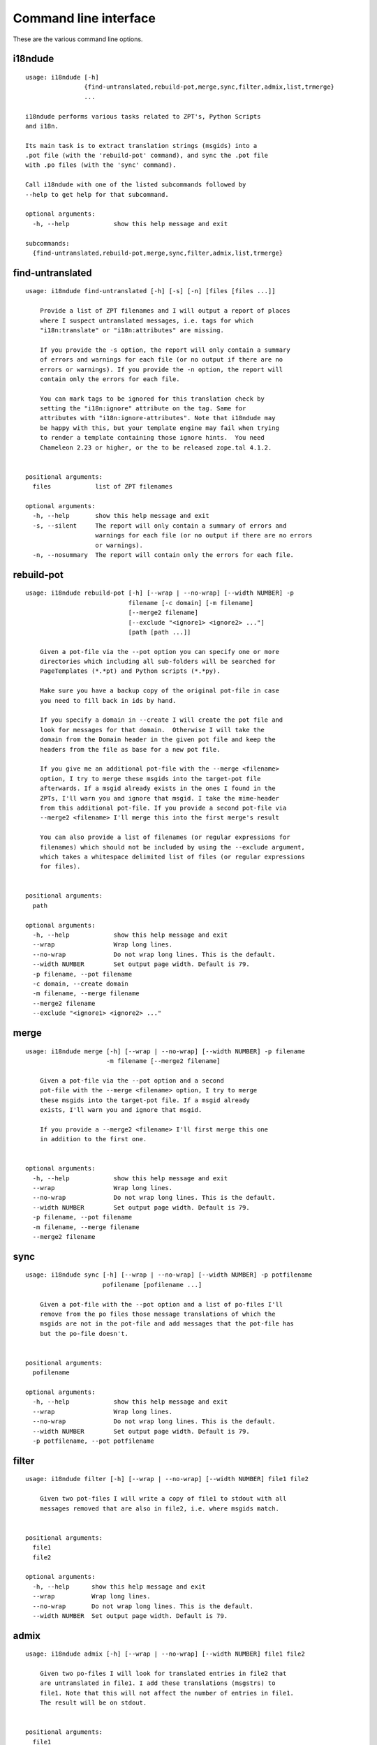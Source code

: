 Command line interface
======================

These are the various command line options.

.. ### AUTOGENERATED FROM HERE ###

i18ndude
--------

::

  usage: i18ndude [-h]
                  {find-untranslated,rebuild-pot,merge,sync,filter,admix,list,trmerge}
                  ...

  i18ndude performs various tasks related to ZPT's, Python Scripts
  and i18n.

  Its main task is to extract translation strings (msgids) into a
  .pot file (with the 'rebuild-pot' command), and sync the .pot file
  with .po files (with the 'sync' command).

  Call i18ndude with one of the listed subcommands followed by
  --help to get help for that subcommand.

  optional arguments:
    -h, --help            show this help message and exit

  subcommands:
    {find-untranslated,rebuild-pot,merge,sync,filter,admix,list,trmerge}

find-untranslated
-----------------

::

  usage: i18ndude find-untranslated [-h] [-s] [-n] [files [files ...]]

      Provide a list of ZPT filenames and I will output a report of places
      where I suspect untranslated messages, i.e. tags for which
      "i18n:translate" or "i18n:attributes" are missing.

      If you provide the -s option, the report will only contain a summary
      of errors and warnings for each file (or no output if there are no
      errors or warnings). If you provide the -n option, the report will
      contain only the errors for each file.

      You can mark tags to be ignored for this translation check by
      setting the "i18n:ignore" attribute on the tag. Same for
      attributes with "i18n:ignore-attributes". Note that i18ndude may
      be happy with this, but your template engine may fail when trying
      to render a template containing those ignore hints.  You need
      Chameleon 2.23 or higher, or the to be released zope.tal 4.1.2.
      

  positional arguments:
    files            list of ZPT filenames

  optional arguments:
    -h, --help       show this help message and exit
    -s, --silent     The report will only contain a summary of errors and
                     warnings for each file (or no output if there are no errors
                     or warnings).
    -n, --nosummary  The report will contain only the errors for each file.

rebuild-pot
-----------

::

  usage: i18ndude rebuild-pot [-h] [--wrap | --no-wrap] [--width NUMBER] -p
                              filename [-c domain] [-m filename]
                              [--merge2 filename]
                              [--exclude "<ignore1> <ignore2> ..."]
                              [path [path ...]]

      Given a pot-file via the --pot option you can specify one or more
      directories which including all sub-folders will be searched for
      PageTemplates (*.*pt) and Python scripts (*.*py).

      Make sure you have a backup copy of the original pot-file in case
      you need to fill back in ids by hand.

      If you specify a domain in --create I will create the pot file and
      look for messages for that domain.  Otherwise I will take the
      domain from the Domain header in the given pot file and keep the
      headers from the file as base for a new pot file.

      If you give me an additional pot-file with the --merge <filename>
      option, I try to merge these msgids into the target-pot file
      afterwards. If a msgid already exists in the ones I found in the
      ZPTs, I'll warn you and ignore that msgid. I take the mime-header
      from this additional pot-file. If you provide a second pot-file via
      --merge2 <filename> I'll merge this into the first merge's result

      You can also provide a list of filenames (or regular expressions for
      filenames) which should not be included by using the --exclude argument,
      which takes a whitespace delimited list of files (or regular expressions
      for files).
      

  positional arguments:
    path

  optional arguments:
    -h, --help            show this help message and exit
    --wrap                Wrap long lines.
    --no-wrap             Do not wrap long lines. This is the default.
    --width NUMBER        Set output page width. Default is 79.
    -p filename, --pot filename
    -c domain, --create domain
    -m filename, --merge filename
    --merge2 filename
    --exclude "<ignore1> <ignore2> ..."

merge
-----

::

  usage: i18ndude merge [-h] [--wrap | --no-wrap] [--width NUMBER] -p filename
                        -m filename [--merge2 filename]

      Given a pot-file via the --pot option and a second
      pot-file with the --merge <filename> option, I try to merge
      these msgids into the target-pot file. If a msgid already
      exists, I'll warn you and ignore that msgid.

      If you provide a --merge2 <filename> I'll first merge this one
      in addition to the first one.
      

  optional arguments:
    -h, --help            show this help message and exit
    --wrap                Wrap long lines.
    --no-wrap             Do not wrap long lines. This is the default.
    --width NUMBER        Set output page width. Default is 79.
    -p filename, --pot filename
    -m filename, --merge filename
    --merge2 filename

sync
----

::

  usage: i18ndude sync [-h] [--wrap | --no-wrap] [--width NUMBER] -p potfilename
                       pofilename [pofilename ...]

      Given a pot-file with the --pot option and a list of po-files I'll
      remove from the po files those message translations of which the
      msgids are not in the pot-file and add messages that the pot-file has
      but the po-file doesn't.
      

  positional arguments:
    pofilename

  optional arguments:
    -h, --help            show this help message and exit
    --wrap                Wrap long lines.
    --no-wrap             Do not wrap long lines. This is the default.
    --width NUMBER        Set output page width. Default is 79.
    -p potfilename, --pot potfilename

filter
------

::

  usage: i18ndude filter [-h] [--wrap | --no-wrap] [--width NUMBER] file1 file2

      Given two pot-files I will write a copy of file1 to stdout with all
      messages removed that are also in file2, i.e. where msgids match.
      

  positional arguments:
    file1
    file2

  optional arguments:
    -h, --help      show this help message and exit
    --wrap          Wrap long lines.
    --no-wrap       Do not wrap long lines. This is the default.
    --width NUMBER  Set output page width. Default is 79.

admix
-----

::

  usage: i18ndude admix [-h] [--wrap | --no-wrap] [--width NUMBER] file1 file2

      Given two po-files I will look for translated entries in file2 that
      are untranslated in file1. I add these translations (msgstrs) to
      file1. Note that this will not affect the number of entries in file1.
      The result will be on stdout.
      

  positional arguments:
    file1
    file2

  optional arguments:
    -h, --help      show this help message and exit
    --wrap          Wrap long lines.
    --no-wrap       Do not wrap long lines. This is the default.
    --width NUMBER  Set output page width. Default is 79.

list
----

::

  usage: i18ndude list [-h] -p product [product ...] [-t] [--tiered]

      This will create a simple listing that displays how much of the
      combined products pot's is translated for each language. Run this
      from the directory containing the pot-files. The product name is
      normally a domain name.

      By default we show the languages of existing po files,
      ordered by percentage.

      With the --tiered option, we split the languages in three tiers or groups,
      the first two with languages that Plone was traditionally translated in,
      in a hardcoded order, followed by other languages.
      This was the default output for years.
      

  optional arguments:
    -h, --help            show this help message and exit
    -p product [product ...], --products product [product ...]
    -t, --table           Output as html table
    --tiered              Show in traditional three-tiered order

trmerge
-------

::

  usage: i18ndude trmerge [-h] [--wrap | --no-wrap] [--width NUMBER] [-i]
                          [--no-override]
                          file1 file2

      Given two po-files I will update all translations from file2 into
      file1. Missing translations are added.

      If a translation was fuzzy in file1, and there is a nonempty translation
      in file2, the fuzzy marker is removed.

      Fuzzy translations in file2 are ignored.

      The result will be on stdout.  If you want to update the first
      file in place, use a temporary file, something like this:

        i18ndude trmerge file1.po file2.po > tmp_merge && mv tmp_merge file1.po
      

  positional arguments:
    file1
    file2

  optional arguments:
    -h, --help          show this help message and exit
    --wrap              Wrap long lines.
    --no-wrap           Do not wrap long lines. This is the default.
    --width NUMBER      Set output page width. Default is 79.
    -i, --ignore-extra  Ignore extra messages: do not add msgids that are not in
                        the original po-file. Only update translations for
                        existing msgids.
    --no-override       Do not override translations, only add missing
                        translations.
